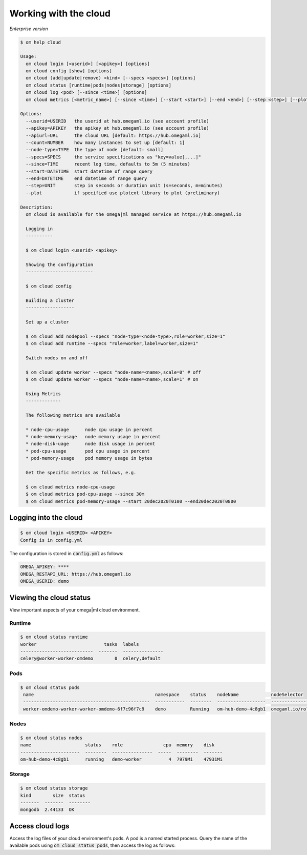 Working with the cloud
======================

*Enterprise version*

.. code:: bash

    $ om help cloud

    Usage:
      om cloud login [<userid>] [<apikey>] [options]
      om cloud config [show] [options]
      om cloud (add|update|remove) <kind> [--specs <specs>] [options]
      om cloud status [runtime|pods|nodes|storage] [options]
      om cloud log <pod> [--since <time>] [options]
      om cloud metrics [<metric_name>] [--since <time>] [--start <start>] [--end <end>] [--step <step>] [--plot] [options]

    Options:
      --userid=USERID   the userid at hub.omegaml.io (see account profile)
      --apikey=APIKEY   the apikey at hub.omegaml.io (see account profile)
      --apiurl=URL      the cloud URL [default: https://hub.omegaml.io]
      --count=NUMBER    how many instances to set up [default: 1]
      --node-type=TYPE  the type of node [default: small]
      --specs=SPECS     the service specifications as "key=value[,...]"
      --since=TIME      recent log time, defaults to 5m (5 minutes)
      --start=DATETIME  start datetime of range query
      --end=DATETIME    end datetime of range query
      --step=UNIT       step in seconds or duration unit (s=seconds, m=minutes)
      --plot            if specified use plotext library to plot (preliminary)

    Description:
      om cloud is available for the omega|ml managed service at https://hub.omegaml.io

      Logging in
      ----------

      $ om cloud login <userid> <apikey>

      Showing the configuration
      -------------------------

      $ om cloud config

      Building a cluster
      ------------------

      Set up a cluster

      $ om cloud add nodepool --specs "node-type=<node-type>,role=worker,size=1"
      $ om cloud add runtime --specs "role=worker,label=worker,size=1"

      Switch nodes on and off

      $ om cloud update worker --specs "node-name=<name>,scale=0" # off
      $ om cloud update worker --specs "node-name=<name>,scale=1" # on

      Using Metrics
      -------------

      The following metrics are available

      * node-cpu-usage      node cpu usage in percent
      * node-memory-usage   node memory usage in percent
      * node-disk-uage      node disk usage in percent
      * pod-cpu-usage       pod cpu usage in percent
      * pod-memory-usage    pod memory usage in bytes

      Get the specific metrics as follows, e.g.

      $ om cloud metrics node-cpu-usage
      $ om cloud metrics pod-cpu-usage --since 30m
      $ om cloud metrics pod-memory-usage --start 20dec2020T0100 --end20dec2020T0800


Logging into the cloud
----------------------

.. code:: bash

    $ om cloud login <USERID> <APIKEY>
    Config is in config.yml

The configuration is stored in :code:`config.yml` as follows:

.. code:: yaml

    OMEGA_APIKEY: ****
    OMEGA_RESTAPI_URL: https://hub.omegaml.io
    OMEGA_USERID: demo


Viewing the cloud status
------------------------

View important aspects of your omega|ml cloud environment.

Runtime
+++++++

.. code:: bash

    $ om cloud status runtime
    worker                         tasks  labels
    ---------------------------  -------  ---------------
    celery@worker-worker-omdemo        0  celery,default

Pods
++++

.. code:: bash

   $ om cloud status pods
    name                                             namespace    status    nodeName            nodeSelector
    -----------------------------------------------  -----------  --------  ------------------  ---------------------------
    worker-omdemo-worker-worker-omdemo-6f7c96f7c9    demo         Running   om-hub-demo-4c8gb1  omegaml.io/role=demo-worker

Nodes
+++++

.. code:: bash

    $ om cloud status nodes
    name                    status    role               cpu  memory    disk
    ----------------------  --------  ---------------  -----  --------  -------
    om-hub-demo-4c8gb1      running   demo-worker          4  7979Mi    47931Mi


Storage
+++++++

.. code:: bash

    $ om cloud status storage
    kind        size  status
    -------  -------  --------
    mongodb  2.44133  OK


Access cloud logs
-----------------

Access the log files of your cloud environment's pods. A pod is a named started
process. Query the name of the available pods using :code:`om cloud status pods`,
then access the log as follows:

.. code:: bash

     
